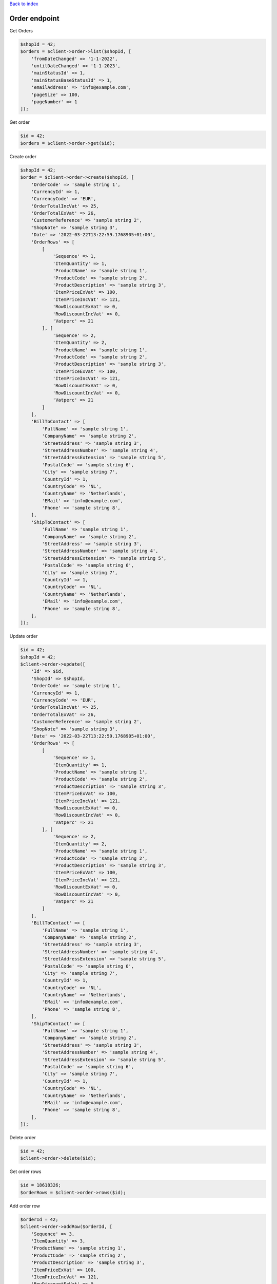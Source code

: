 .. title:: Order endpoint

`Back to index <index.rst>`_

==============
Order endpoint
==============

Get Orders

.. code-block:: php
    
    $shopId = 42;
    $orders = $client->order->list($shopId, [
        'fromDateChanged' => '1-1-2022',
        'untilDateChanged' => '1-1-2023',
        'mainStatusId' => 1,
        'mainStatusBaseStatusId' => 1,
        'emailAddress' => 'info@example.com',
        'pageSize' => 100,
        'pageNumber' => 1
    ]);

Get order

.. code-block:: php
    
    $id = 42;
    $orders = $client->order->get($id);

Create order

.. code-block:: php
    
    $shopId = 42;
    $order = $client->order->create($shopId, [
        'OrderCode' => 'sample string 1',
        'CurrencyId' => 1,
        'CurrencyCode' => 'EUR',
        'OrderTotalIncVat' => 25,
        'OrderTotalExVat' => 26,
        'CustomerReference' => 'sample string 2',
        "ShopNote" => 'sample string 3',
        'Date' => '2022-03-22T13:22:59.1768905+01:00',
        'OrderRows' => [
            [
                'Sequence' => 1,
                'ItemQuantity' => 1,
                'ProductName' => 'sample string 1',
                'ProductCode' => 'sample string 2',
                'ProductDescription' => 'sample string 3',
                'ItemPriceExVat' => 100,
                'ItemPriceIncVat' => 121,
                'RowDiscountExVat' => 0,
                'RowDiscountIncVat' => 0,
                'Vatperc' => 21
            ], [
                'Sequence' => 2,
                'ItemQuantity' => 2,
                'ProductName' => 'sample string 1',
                'ProductCode' => 'sample string 2',
                'ProductDescription' => 'sample string 3',
                'ItemPriceExVat' => 100,
                'ItemPriceIncVat' => 121,
                'RowDiscountExVat' => 0,
                'RowDiscountIncVat' => 0,
                'Vatperc' => 21
            ]
        ],
        'BillToContact' => [
            'FullName' => 'sample string 1',
            'CompanyName' => 'sample string 2',
            'StreetAddress' => 'sample string 3',
            'StreetAddressNumber' => 'sample string 4',
            'StreetAddressExtension' => 'sample string 5',
            'PostalCode' => 'sample string 6',
            'City' => 'sample string 7',
            'CountryId' => 1,
            'CountryCode' => 'NL',
            'CountryName' => 'Netherlands',
            'EMail' => 'info@example.com',
            'Phone' => 'sample string 8',
        ],
        'ShipToContact' => [
            'FullName' => 'sample string 1',
            'CompanyName' => 'sample string 2',
            'StreetAddress' => 'sample string 3',
            'StreetAddressNumber' => 'sample string 4',
            'StreetAddressExtension' => 'sample string 5',
            'PostalCode' => 'sample string 6',
            'City' => 'sample string 7',
            'CountryId' => 1,
            'CountryCode' => 'NL',
            'CountryName' => 'Netherlands',
            'EMail' => 'info@example.com',
            'Phone' => 'sample string 8',
        ],
    ]);

Update order

.. code-block:: php
    
    $id = 42;
    $shopId = 42;
    $client->order->update([
        'Id' => $id,
        'ShopId' => $shopId,
        'OrderCode' => 'sample string 1',
        'CurrencyId' => 1,
        'CurrencyCode' => 'EUR',
        'OrderTotalIncVat' => 25,
        'OrderTotalExVat' => 26,
        'CustomerReference' => 'sample string 2',
        "ShopNote" => 'sample string 3',
        'Date' => '2022-03-22T13:22:59.1768905+01:00',
        'OrderRows' => [
            [
                'Sequence' => 1,
                'ItemQuantity' => 1,
                'ProductName' => 'sample string 1',
                'ProductCode' => 'sample string 2',
                'ProductDescription' => 'sample string 3',
                'ItemPriceExVat' => 100,
                'ItemPriceIncVat' => 121,
                'RowDiscountExVat' => 0,
                'RowDiscountIncVat' => 0,
                'Vatperc' => 21
            ], [
                'Sequence' => 2,
                'ItemQuantity' => 2,
                'ProductName' => 'sample string 1',
                'ProductCode' => 'sample string 2',
                'ProductDescription' => 'sample string 3',
                'ItemPriceExVat' => 100,
                'ItemPriceIncVat' => 121,
                'RowDiscountExVat' => 0,
                'RowDiscountIncVat' => 0,
                'Vatperc' => 21
            ]
        ],
        'BillToContact' => [
            'FullName' => 'sample string 1',
            'CompanyName' => 'sample string 2',
            'StreetAddress' => 'sample string 3',
            'StreetAddressNumber' => 'sample string 4',
            'StreetAddressExtension' => 'sample string 5',
            'PostalCode' => 'sample string 6',
            'City' => 'sample string 7',
            'CountryId' => 1,
            'CountryCode' => 'NL',
            'CountryName' => 'Netherlands',
            'EMail' => 'info@example.com',
            'Phone' => 'sample string 8',
        ],
        'ShipToContact' => [
            'FullName' => 'sample string 1',
            'CompanyName' => 'sample string 2',
            'StreetAddress' => 'sample string 3',
            'StreetAddressNumber' => 'sample string 4',
            'StreetAddressExtension' => 'sample string 5',
            'PostalCode' => 'sample string 6',
            'City' => 'sample string 7',
            'CountryId' => 1,
            'CountryCode' => 'NL',
            'CountryName' => 'Netherlands',
            'EMail' => 'info@example.com',
            'Phone' => 'sample string 8',
        ],
    ]);

Delete order

.. code-block:: php
    
    $id = 42;
    $client->order->delete($id);

Get order rows

.. code-block:: php
    
    $id = 18618326;
    $orderRows = $client->order->rows($id);

Add order row

.. code-block:: php
    
    $orderId = 42;
    $client->order->addRow($orderId, [
        'Sequence' => 3,
        'ItemQuantity' => 3,
        'ProductName' => 'sample string 1',
        'ProductCode' => 'sample string 2',
        'ProductDescription' => 'sample string 3',
        'ItemPriceExVat' => 100,
        'ItemPriceIncVat' => 121,
        'RowDiscountExVat' => 0,
        'RowDiscountIncVat' => 0,
        'Vatperc' => 21
    ]);

Update order row

.. code-block:: php
    
    $id = 42;
    $orderId = 42;
    $client->order->updateRow($orderId, [
        'Id' => $id,
        'Sequence' => 3,
        'ItemQuantity' => 3,
        'ProductName' => 'sample string 1',
        'ProductCode' => 'sample string 2',
        'ProductDescription' => 'sample string 3',
        'ItemPriceExVat' => 100,
        'ItemPriceIncVat' => 121,
        'RowDiscountExVat' => 0,
        'RowDiscountIncVat' => 0,
        'Vatperc' => 21
    ]);
